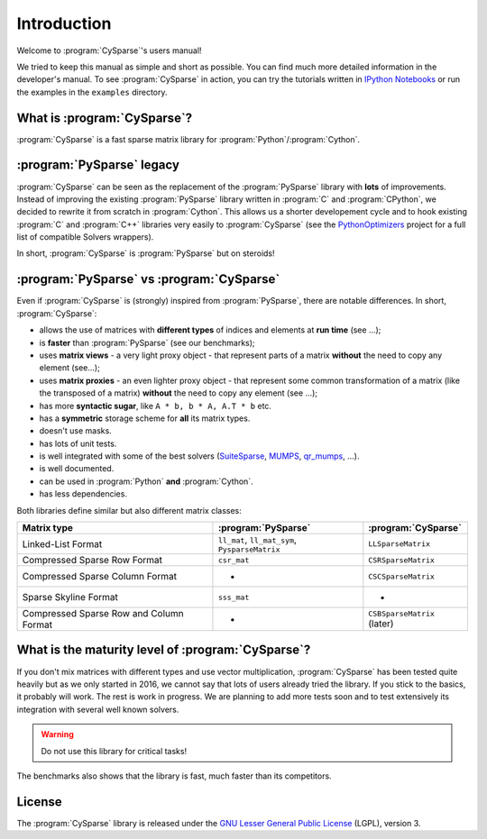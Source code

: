 .. introduction_to_cy_sparse:

====================================
Introduction
====================================

Welcome to :program:`CySparse`'s users manual!

We tried to keep this manual as simple and short as possible. You can find much more detailed information in the developer's manual.
To see :program:`CySparse` in action, you can try the tutorials written in `IPython Notebooks <http://ipython.org/notebook.html>`_ or run the examples in the 
``examples`` directory.


What is :program:`CySparse`?
=============================

:program:`CySparse` is a fast sparse matrix library for :program:`Python`/:program:`Cython`.



:program:`PySparse` legacy
============================

:program:`CySparse` can be seen as the replacement of the :program:`PySparse` library with **lots** of improvements. Instead of improving the existing :program:`PySparse` library written in :program:`C` and :program:`CPython`, 
we decided to rewrite it from scratch in :program:`Cython`. This allows us a shorter developement cycle and to hook existing :program:`C` and :program:`C++` libraries very easily to :program:`CySparse` 
(see the `PythonOptimizers <https://github.com/PythonOptimizers>`_ project for a full list of compatible Solvers wrappers).

In short, :program:`CySparse` is :program:`PySparse` but on steroids!

:program:`PySparse` vs :program:`CySparse`
===========================================

Even if :program:`CySparse` is (strongly) inspired from :program:`PySparse`, there are notable differences. In short, :program:`CySparse`:

- allows the use of matrices with **different types** of indices and elements at **run time** (see ...);
- is **faster** than :program:`PySparse` (see our benchmarks);
- uses **matrix views** - a very light proxy object - that represent parts of a matrix **without** the need to copy any element (see...);
- uses **matrix proxies** - an even lighter proxy object - that represent some common transformation of a matrix (like the transposed of a matrix) **without** the need to copy any element (see  ...); 
- has more **syntactic sugar**, like ``A * b, b * A, A.T * b`` etc. 
- has a **symmetric** storage scheme for **all** its matrix types.
- doesn't use masks.
- has lots of unit tests.
- is well integrated with some of the best solvers (`SuiteSparse <http://faculty.cse.tamu.edu/davis/suitesparse.html>`_, `MUMPS <http://mumps.enseeiht.fr/>`_, `qr_mumps <http://buttari.perso.enseeiht.fr/qr_mumps/>`_, ...).
- is well documented.
- can be used in :program:`Python` **and** :program:`Cython`.
- has less dependencies.

Both libraries define similar but also different matrix classes: 

=========================================   ======================================================   ============================================
Matrix type                                 :program:`PySparse`                                      :program:`CySparse` 
=========================================   ======================================================   ============================================
Linked-List Format                          ``ll_mat``, ``ll_mat_sym``, ``PysparseMatrix``           ``LLSparseMatrix``
Compressed Sparse Row Format                ``csr_mat``                                              ``CSRSparseMatrix``
Compressed Sparse Column Format             -                                                        ``CSCSparseMatrix``
Sparse Skyline Format                       ``sss_mat``                                              -
Compressed Sparse Row and Column Format     -                                                        ``CSBSparseMatrix`` (later)
=========================================   ======================================================   ============================================
    
What is the maturity level of :program:`CySparse`?
==================================================

If you don't mix matrices with different types and use vector multiplication, :program:`CySparse` has been tested quite heavily but as we only started in 2016, we cannot say that lots of users already tried the library. 
If you stick to the basics, it probably will work.
The rest is work in progress. We are planning to add more tests soon and to test extensively its integration with several well known solvers.

..  warning:: Do not use this library for critical tasks!

The benchmarks also shows that the library is fast, much faster than its competitors.


License
========

The :program:`CySparse` library is released under the `GNU Lesser General Public License <http://www.gnu.org/licenses/lgpl-3.0.en.html>`_ (LGPL), version 3.
